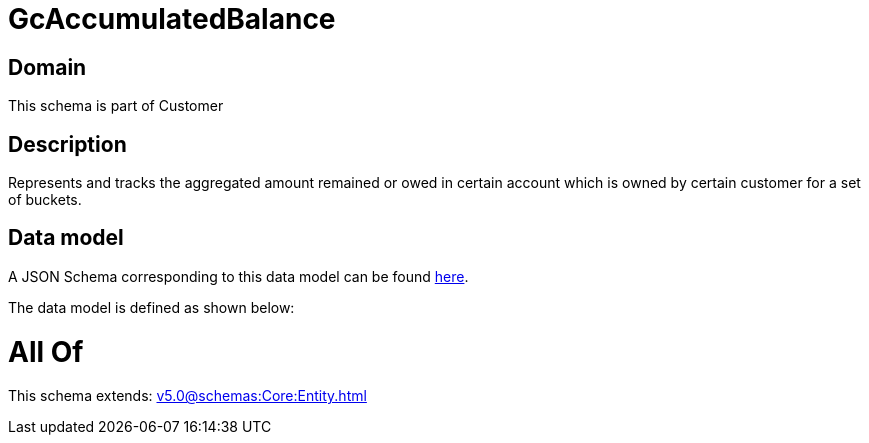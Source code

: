 = GcAccumulatedBalance

[#domain]
== Domain

This schema is part of Customer

[#description]
== Description

Represents and tracks the aggregated amount remained or owed in certain account which is owned by certain customer for a set of buckets.


[#data_model]
== Data model

A JSON Schema corresponding to this data model can be found https://tmforum.org[here].

The data model is defined as shown below:


= All Of 
This schema extends: xref:v5.0@schemas:Core:Entity.adoc[]
